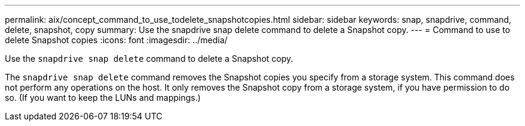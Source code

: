 ---
permalink: aix/concept_command_to_use_todelete_snapshotcopies.html
sidebar: sidebar
keywords: snap, snapdrive, command, delete, snapshot, copy
summary: Use the snapdrive snap delete command to delete a Snapshot copy.
---
= Command to use to delete Snapshot copies
:icons: font
:imagesdir: ../media/

[.lead]
Use the `snapdrive snap delete` command to delete a Snapshot copy.

The `snapdrive snap delete` command removes the Snapshot copies you specify from a storage system. This command does not perform any operations on the host. It only removes the Snapshot copy from a storage system, if you have permission to do so. (If you want to keep the LUNs and mappings.)
